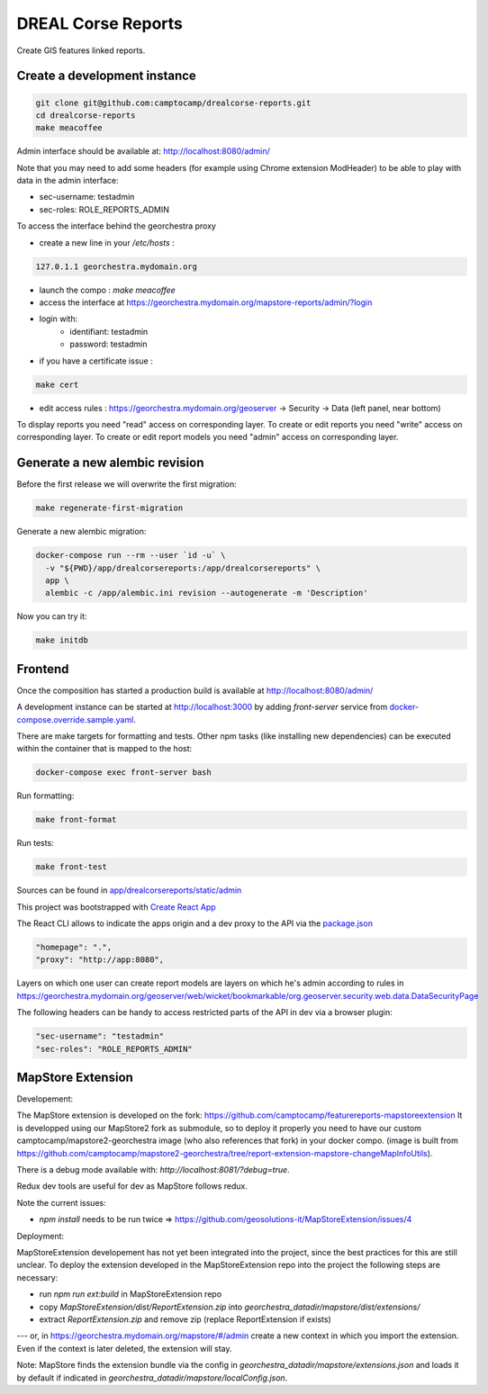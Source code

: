 DREAL Corse Reports
===================

Create GIS features linked reports.

Create a development instance
-----------------------------

.. code-block:: bash

    git clone git@github.com:camptocamp/drealcorse-reports.git
    cd drealcorse-reports
    make meacoffee

Admin interface should be available at:
http://localhost:8080/admin/

Note that you may need to add some headers (for example using Chrome extension ModHeader)
to be able to play with data in the admin interface:

* sec-username: testadmin
* sec-roles: ROLE_REPORTS_ADMIN

To access the interface behind the georchestra proxy

* create a new line in your `/etc/hosts` :

.. code-block:: bash

    127.0.1.1 georchestra.mydomain.org

* launch the compo : `make meacoffee`
* access the interface at https://georchestra.mydomain.org/mapstore-reports/admin/?login
* login with:
   - identifiant: testadmin
   - password: testadmin
* if you have a certificate issue :

.. code-block:: bash

    make cert

* edit access rules : https://georchestra.mydomain.org/geoserver -> Security -> Data (left panel, near bottom)
To display reports you need "read" access on corresponding layer.
To create or edit reports you need "write" access on corresponding layer.
To create or edit report models you need "admin" access on corresponding layer.  

Generate a new alembic revision
-------------------------------

Before the first release we will overwrite the first migration:

.. code-block:: bash

   make regenerate-first-migration

Generate a new alembic migration:

.. code-block:: bash

    docker-compose run --rm --user `id -u` \
      -v "${PWD}/app/drealcorsereports:/app/drealcorsereports" \
      app \
      alembic -c /app/alembic.ini revision --autogenerate -m 'Description'

Now you can try it:

.. code-block:: bash

    make initdb

Frontend
--------

Once the composition has started a production build is available at http://localhost:8080/admin/

A development instance can be started at http://localhost:3000 by adding `front-server` service from `docker-compose.override.sample.yaml <docker-compose.override.sample.yaml>`_.

There are make targets for formatting and tests. Other npm tasks (like installing new dependencies) can be executed within the container that is mapped to the host:

.. code-block:: bash

    docker-compose exec front-server bash

Run formatting:

.. code-block:: bash

    make front-format

Run tests:

.. code-block:: bash

    make front-test

Sources can be found in `app/drealcorsereports/static/admin <app/drealcorsereports/static/admin>`_

This project was bootstrapped with `Create React App <https://github.com/facebook/create-react-app>`_

The React CLI allows to indicate the apps origin and a dev proxy to the API via the `package.json <app/drealcorsereports/static/admin/package.json>`_

.. code-block:: json

  "homepage": ".",
  "proxy": "http://app:8080",

Layers on which one user can create report models are layers on which he's admin according to rules in https://georchestra.mydomain.org/geoserver/web/wicket/bookmarkable/org.geoserver.security.web.data.DataSecurityPage

The following headers can be handy to access restricted parts of the API in dev via a browser plugin:

.. code-block:: json

  "sec-username": "testadmin"
  "sec-roles": "ROLE_REPORTS_ADMIN"

MapStore Extension
-----------------------------

Developement:

The MapStore extension is developed on the fork: https://github.com/camptocamp/featurereports-mapstoreextension
It is developped using our MapStore2 fork as submodule, so to deploy it properly you need to have our custom camptocamp/mapstore2-georchestra image (who also references that fork) in your docker compo. 
(image is built from https://github.com/camptocamp/mapstore2-georchestra/tree/report-extension-mapstore-changeMapInfoUtils).

There is a debug mode available with: `http://localhost:8081/?debug=true`.

Redux dev tools are useful for dev as MapStore follows redux.

Note the current issues:

* `npm install` needs to be run twice => https://github.com/geosolutions-it/MapStoreExtension/issues/4

Deployment:

MapStoreExtension developement has not yet been integrated into the project, since the best practices for this are still unclear.
To deploy the extension developed in the MapStoreExtension repo into the project the following steps are necessary:  

* run `npm run ext:build` in MapStoreExtension repo

* copy `MapStoreExtension/dist/ReportExtension.zip` into `georchestra_datadir/mapstore/dist/extensions/`
* extract `ReportExtension.zip` and remove zip (replace ReportExtension if exists) 
---
or, in https://georchestra.mydomain.org/mapstore/#/admin create a new context in which you import the extension. 
Even if the context is later deleted, the extension will stay.

Note: MapStore finds the extension bundle via the config in `georchestra_datadir/mapstore/extensions.json` 
and loads it by default if indicated in `georchestra_datadir/mapstore/localConfig.json`.
